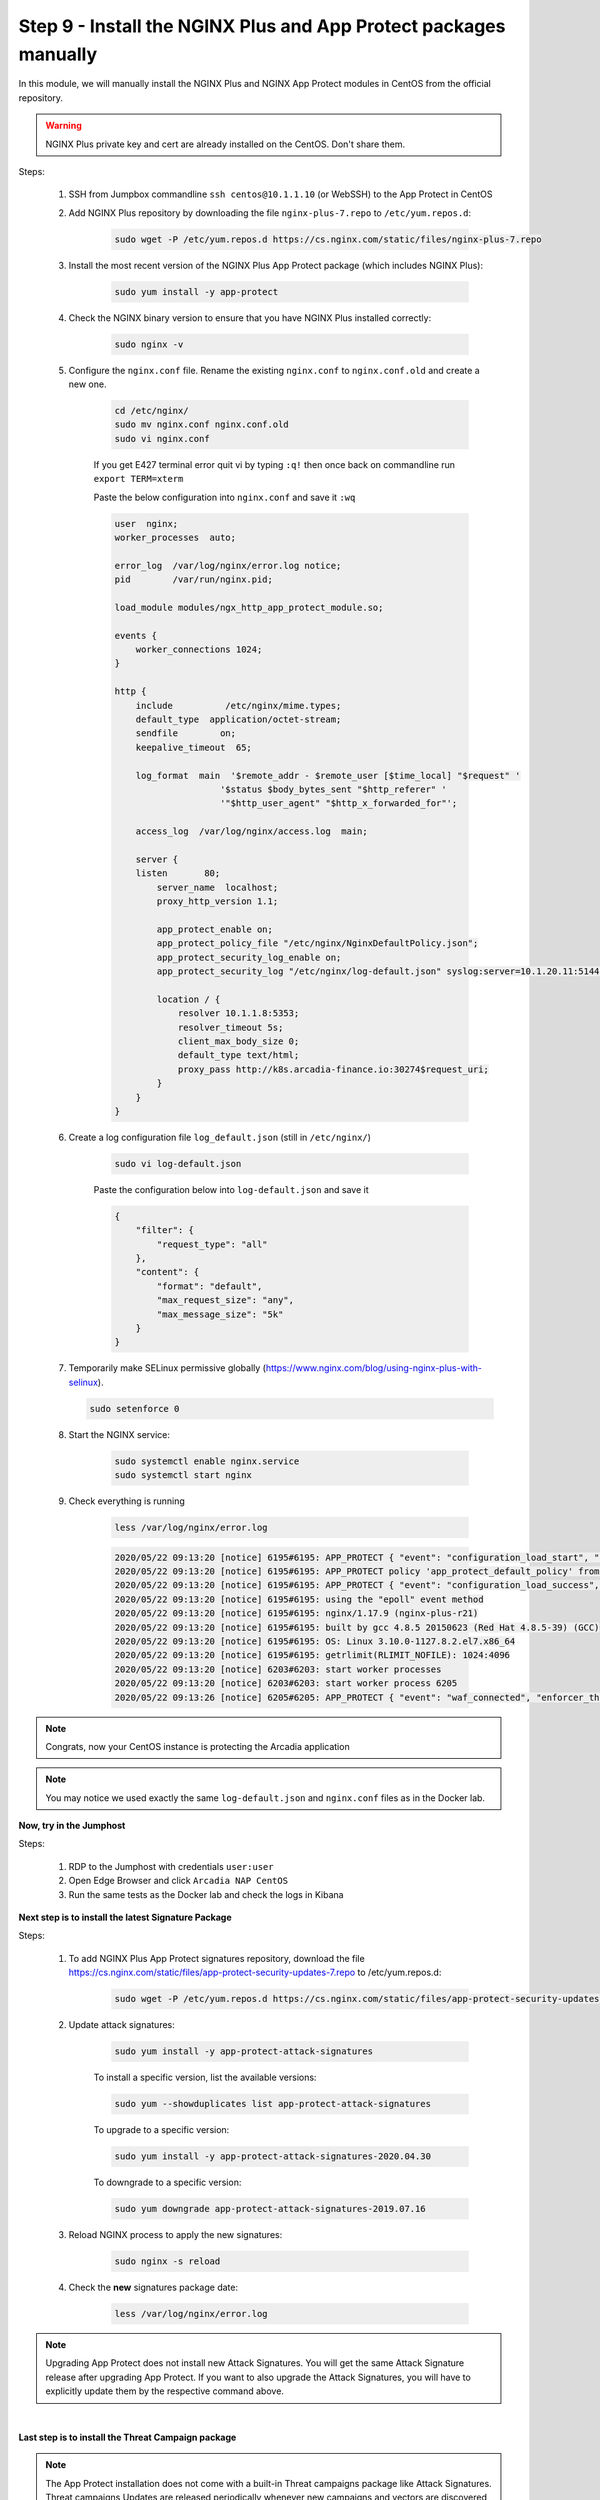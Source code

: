Step 9 - Install the NGINX Plus and App Protect packages manually
#################################################################

In this module, we will manually install the NGINX Plus and NGINX App Protect modules in CentOS from the official repository.

.. warning:: NGINX Plus private key and cert are already installed on the CentOS. Don't share them.

Steps:

    #. SSH from Jumpbox commandline ``ssh centos@10.1.1.10`` (or WebSSH) to the App Protect in CentOS

    #. Add NGINX Plus repository by downloading the file ``nginx-plus-7.repo`` to ``/etc/yum.repos.d``:

        .. code-block:: bash

            sudo wget -P /etc/yum.repos.d https://cs.nginx.com/static/files/nginx-plus-7.repo

    #. Install the most recent version of the NGINX Plus App Protect package (which includes NGINX Plus):

        .. code-block:: bash

            sudo yum install -y app-protect

    #. Check the NGINX binary version to ensure that you have NGINX Plus installed correctly:

        .. code-block:: bash

            sudo nginx -v

    #. Configure the ``nginx.conf`` file. Rename the existing ``nginx.conf`` to ``nginx.conf.old`` and create a new one.

        .. code-block:: bash

            cd /etc/nginx/
            sudo mv nginx.conf nginx.conf.old
            sudo vi nginx.conf

        If you get E427 terminal error quit vi by typing ``:q!`` then once back on commandline run ``export TERM=xterm``

        Paste the below configuration into ``nginx.conf`` and save it ``:wq``

        .. code-block:: bash

            user  nginx;
            worker_processes  auto;

            error_log  /var/log/nginx/error.log notice;
            pid        /var/run/nginx.pid;

            load_module modules/ngx_http_app_protect_module.so;

            events {
                worker_connections 1024;
            }

            http {
                include          /etc/nginx/mime.types;
                default_type  application/octet-stream;
                sendfile        on;
                keepalive_timeout  65;

                log_format  main  '$remote_addr - $remote_user [$time_local] "$request" '
                                '$status $body_bytes_sent "$http_referer" '
                                '"$http_user_agent" "$http_x_forwarded_for"';

                access_log  /var/log/nginx/access.log  main;

                server {
                listen       80;
                    server_name  localhost;
                    proxy_http_version 1.1;

                    app_protect_enable on;
                    app_protect_policy_file "/etc/nginx/NginxDefaultPolicy.json";
                    app_protect_security_log_enable on;
                    app_protect_security_log "/etc/nginx/log-default.json" syslog:server=10.1.20.11:5144;

                    location / {
                        resolver 10.1.1.8:5353;
                        resolver_timeout 5s;
                        client_max_body_size 0;
                        default_type text/html;
                        proxy_pass http://k8s.arcadia-finance.io:30274$request_uri;
                    }
                }
            }
        
    #. Create a log configuration file ``log_default.json`` (still in ``/etc/nginx/``)

        .. code-block:: bash

            sudo vi log-default.json

        Paste the configuration below into ``log-default.json`` and save it

        .. code-block:: json

            {
                "filter": {
                    "request_type": "all"
                },
                "content": {
                    "format": "default",
                    "max_request_size": "any",
                    "max_message_size": "5k"
                }
            }


    #.  Temporarily make SELinux permissive globally (https://www.nginx.com/blog/using-nginx-plus-with-selinux).

        .. code-block:: bash

            sudo setenforce 0

    #. Start the NGINX service:

        .. code-block:: bash

            sudo systemctl enable nginx.service
            sudo systemctl start nginx

    #. Check everything is running 

        .. code-block:: bash

            less /var/log/nginx/error.log

        .. code-block:: console

            2020/05/22 09:13:20 [notice] 6195#6195: APP_PROTECT { "event": "configuration_load_start", "configSetFile": "/opt/app_protect/config/config_set.json" }
            2020/05/22 09:13:20 [notice] 6195#6195: APP_PROTECT policy 'app_protect_default_policy' from: /etc/nginx/NginxDefaultPolicy.json compiled successfully
            2020/05/22 09:13:20 [notice] 6195#6195: APP_PROTECT { "event": "configuration_load_success", "software_version": "2.52.1", "attack_signatures_package":{"revision_datetime":"2019-07-16T12:21:31Z"},"completed_successfully":true}
            2020/05/22 09:13:20 [notice] 6195#6195: using the "epoll" event method
            2020/05/22 09:13:20 [notice] 6195#6195: nginx/1.17.9 (nginx-plus-r21)
            2020/05/22 09:13:20 [notice] 6195#6195: built by gcc 4.8.5 20150623 (Red Hat 4.8.5-39) (GCC)
            2020/05/22 09:13:20 [notice] 6195#6195: OS: Linux 3.10.0-1127.8.2.el7.x86_64
            2020/05/22 09:13:20 [notice] 6195#6195: getrlimit(RLIMIT_NOFILE): 1024:4096
            2020/05/22 09:13:20 [notice] 6203#6203: start worker processes
            2020/05/22 09:13:20 [notice] 6203#6203: start worker process 6205
            2020/05/22 09:13:26 [notice] 6205#6205: APP_PROTECT { "event": "waf_connected", "enforcer_thread_id": 0, "worker_pid": 6205, "mode": "operational", "mode_changed": false}


.. note:: Congrats, now your CentOS instance is protecting the Arcadia application

.. note:: You may notice we used exactly the same ``log-default.json`` and ``nginx.conf`` files as in the Docker lab.


**Now, try in the Jumphost**

Steps:

    #. RDP to the Jumphost with credentials ``user:user``

    #. Open Edge Browser and click ``Arcadia NAP CentOS``

    #. Run the same tests as the Docker lab and check the logs in Kibana


**Next step is to install the latest Signature Package**

Steps:

    #. To add NGINX Plus App Protect signatures repository, download the file https://cs.nginx.com/static/files/app-protect-security-updates-7.repo to /etc/yum.repos.d:

        .. code-block:: bash
            
            sudo wget -P /etc/yum.repos.d https://cs.nginx.com/static/files/app-protect-security-updates-7.repo

    #. Update attack signatures:

        .. code-block:: bash

            sudo yum install -y app-protect-attack-signatures

        To install a specific version, list the available versions:

        .. code-block:: bash

            sudo yum --showduplicates list app-protect-attack-signatures

        To upgrade to a specific version:

        .. code-block:: bash

            sudo yum install -y app-protect-attack-signatures-2020.04.30

        To downgrade to a specific version:

        .. code-block:: bash

            sudo yum downgrade app-protect-attack-signatures-2019.07.16

    #. Reload NGINX process to apply the new signatures:

        .. code-block:: bash

            sudo nginx -s reload

    #. Check the **new** signatures package date:

        .. code-block:: bash

            less /var/log/nginx/error.log

.. note:: Upgrading App Protect does not install new Attack Signatures. You will get the same Attack Signature release after upgrading App Protect. If you want to also upgrade the Attack Signatures, you will have to explicitly update them by the respective command above.

|

**Last step is to install the Threat Campaign package**

.. note :: The App Protect installation does not come with a built-in Threat campaigns package like Attack Signatures. Threat campaigns Updates are released periodically whenever new campaigns and vectors are discovered, so you might want to update your Threat campaigns from time to time. You can upgrade the Threat campaigns by updating the package any time after installing App Protect. We recommend you upgrade to the latest Threat campaigns version right after installing App Protect.

.. note :: After having updated the Threat campaigns package you have to reload the configuration in order for the new version of the Threat campaigns to take effect. Until then App Protect will run with the old version, if exists. This is useful when creating an environment with a specific tested version of the Threat campaigns.


Steps :

    #. As the repo has been already added, no need to add it. TC and Signatures use the same repo ``https://cs.nginx.com/static/files/app-protect-security-updates-7.repo``

    #. Install the package 

        .. code-block :: bash

            sudo yum install app-protect-threat-campaigns
    
    #. Reload NGINX process to apply the new signatures:

        .. code-block:: bash

            sudo nginx -s reload

    #. Check the **new** Threat Campaign package date:

        .. code-block:: bash

            less /var/log/nginx/error.log    

.. note :: We don't spend more time on Threat Campaign in this lab as we did it already in the Docker lab (Class 2 - Step 5)

**Video of this module (force HD 1080p in the video settings)**

.. raw:: html

    <div style="text-align: center; margin-bottom: 2em;">
    <iframe width="1120" height="630" src="https://www.youtube.com/embed/xVmxWOeJ5Cc" frameborder="0" allow="accelerometer; autoplay; encrypted-media; gyroscope; picture-in-picture" allowfullscreen></iframe>
    </div>
